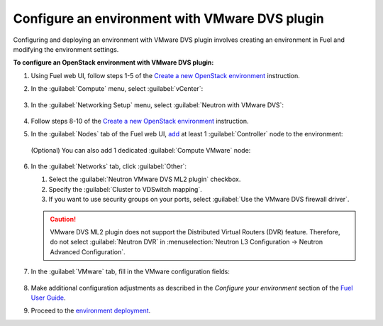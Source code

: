 .. _configure_env:

Configure an environment with VMware DVS plugin
-----------------------------------------------

Configuring and deploying an environment with VMware DVS plugin involves
creating an environment in Fuel and modifying the environment settings.

**To configure an OpenStack environment with VMware DVS plugin:**

#. Using Fuel web UI, follow steps 1-5 of the `Create a new OpenStack
   environment <http://docs.openstack.org/developer/fuel-docs/userdocs/fuel-user-guide/create-environment/start-create-env.html>`_
   instruction.

#. In the :guilabel:`Compute` menu, select :guilabel:`vCenter`:

   .. figure:: _static/compute.png
      :width: 90%

.. raw:: latex

   \pagebreak

3. In the :guilabel:`Networking Setup` menu, select
   :guilabel:`Neutron with VMware DVS`:

   .. figure:: _static/net.png
      :width: 90%

#. Follow steps 8-10 of the `Create a new OpenStack
   environment <http://docs.openstack.org/developer/fuel-docs/userdocs/fuel-user-guide/create-environment/start-create-env.html>`_
   instruction.

#. In the :guilabel:`Nodes` tab of the Fuel web UI, `add
   <http://docs.openstack.org/developer/fuel-docs/userdocs/fuel-user-guide/configure-environment/add-nodes.html>`_
   at least 1 :guilabel:`Controller` node to the environment:

   .. figure:: _static/nodes-controller.png
      :width: 90%

   (Optional) You can also add 1 dedicated :guilabel:`Compute VMware` node:

   .. figure:: _static/nodes-vmware.png
      :width: 90%

.. raw:: latex

   \pagebreak

6. In the :guilabel:`Networks` tab, click :guilabel:`Other`:

   #. Select the :guilabel:`Neutron VMware DVS ML2 plugin` checkbox.
   #. Specify the :guilabel:`Cluster to VDSwitch mapping`.
   #. If you want to use security groups on your ports, select
      :guilabel:`Use the VMware DVS firewall driver`.

   .. figure:: _static/settings.png
      :width: 90%

   .. caution::
      VMware DVS ML2 plugin does not support the Distributed Virtual Routers
      (DVR) feature. Therefore, do not select :guilabel:`Neutron DVR` in
      :menuselection:`Neutron L3 Configuration -> Neutron Advanced Configuration`.

.. raw:: latex

   \pagebreak

7. In the :guilabel:`VMware` tab, fill in the VMware configuration fields:

   .. figure:: _static/vmware.png
      :width: 90%

#. Make additional configuration adjustments as described in the
   *Configure your environment* section of the
   `Fuel User Guide <http://docs.openstack.org/developer/fuel-docs/userdocs/fuel-user-guide/configure-environment.html>`_.

#. Proceed to the `environment deployment <http://docs.openstack.org/developer/fuel-docs/userdocs/fuel-user-guide/deploy-environment.html>`_.

.. raw:: latex

   \pagebreak
